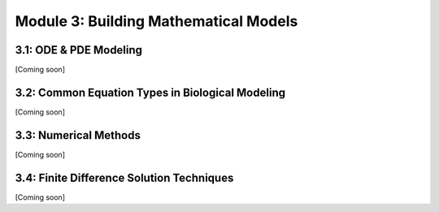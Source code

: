 Module 3: Building Mathematical Models
======================================

3.1: ODE & PDE Modeling
-----------------------

[Coming soon]

3.2: Common Equation Types in Biological Modeling
-------------------------------------------------

[Coming soon]

3.3: Numerical Methods
----------------------

[Coming soon]

3.4: Finite Difference Solution Techniques
------------------------------------------

[Coming soon]